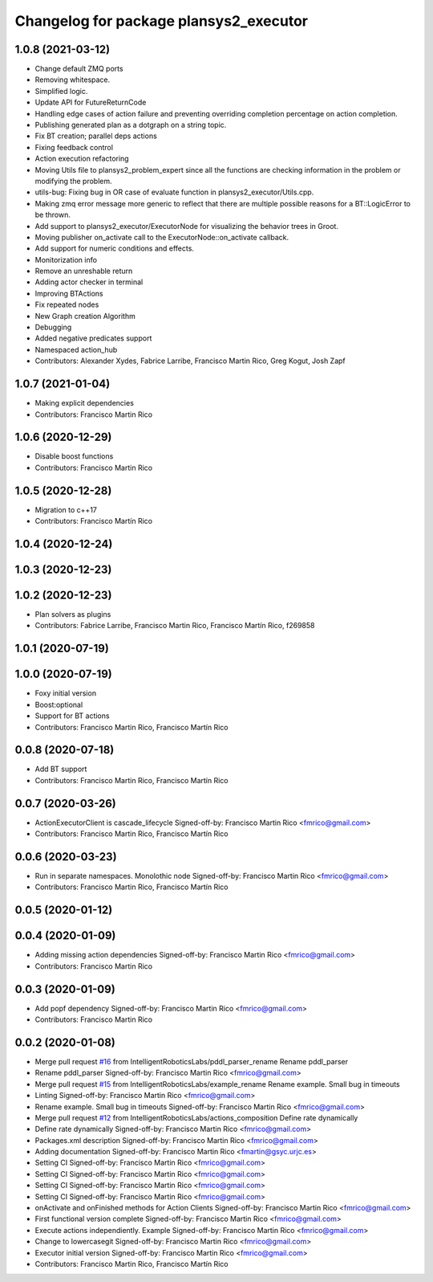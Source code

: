 ^^^^^^^^^^^^^^^^^^^^^^^^^^^^^^^^^^^^^^^
Changelog for package plansys2_executor
^^^^^^^^^^^^^^^^^^^^^^^^^^^^^^^^^^^^^^^

1.0.8 (2021-03-12)
------------------
* Change default ZMQ ports
* Removing whitespace.
* Simplified logic.
* Update API for FutureReturnCode
* Handling edge cases of action failure and preventing overriding completion percentage on action completion.
* Publishing generated plan as a dotgraph on a string topic.
* Fix BT creation; parallel deps actions
* Fixing feedback control
* Action execution refactoring
* Moving Utils file to plansys2_problem_expert since all the functions are checking information in the problem or modifying the problem.
* utils-bug: Fixing bug in OR case of evaluate function in plansys2_executor/Utils.cpp.
* Making zmq error message more generic to reflect that there are multiple possible reasons for a BT::LogicError to be thrown.
* Add support to plansys2_executor/ExecutorNode for visualizing the behavior trees in Groot.
* Moving publisher on_activate call to the ExecutorNode::on_activate callback.
* Add support for numeric conditions and effects.
* Monitorization info
* Remove an unreshable return
* Adding actor checker in terminal
* Improving BTActions
* Fix repeated nodes
* New Graph creation Algorithm
* Debugging
* Added negative predicates support
* Namespaced action_hub
* Contributors: Alexander Xydes, Fabrice Larribe, Francisco Martin Rico, Greg Kogut, Josh Zapf

1.0.7 (2021-01-04)
------------------
* Making explicit dependencies
* Contributors: Francisco Martin Rico

1.0.6 (2020-12-29)
------------------
* Disable boost functions
* Contributors: Francisco Martin Rico

1.0.5 (2020-12-28)
------------------
* Migration to c++17
* Contributors: Francisco Martín Rico

1.0.4 (2020-12-24)
------------------

1.0.3 (2020-12-23)
------------------

1.0.2 (2020-12-23)
------------------
* Plan solvers as plugins
* Contributors: Fabrice Larribe, Francisco Martin Rico, Francisco Martín Rico, f269858

1.0.1 (2020-07-19)
------------------

1.0.0 (2020-07-19)
------------------
* Foxy initial version
* Boost:optional
* Support for BT actions
* Contributors: Francisco Martin Rico, Francisco Martín Rico

0.0.8 (2020-07-18)
------------------
* Add BT support
* Contributors: Francisco Martin Rico, Francisco Martín Rico

0.0.7 (2020-03-26)
------------------
* ActionExecutorClient is cascade_lifecycle
  Signed-off-by: Francisco Martin Rico <fmrico@gmail.com>
* Contributors: Francisco Martin Rico, Francisco Martín Rico

0.0.6 (2020-03-23)
------------------
* Run in separate namespaces. Monolothic node
  Signed-off-by: Francisco Martin Rico <fmrico@gmail.com>
* Contributors: Francisco Martin Rico, Francisco Martín Rico

0.0.5 (2020-01-12)
------------------

0.0.4 (2020-01-09)
------------------
* Adding missing action dependencies
  Signed-off-by: Francisco Martin Rico <fmrico@gmail.com>
* Contributors: Francisco Martin Rico

0.0.3 (2020-01-09)
------------------
* Add popf dependency
  Signed-off-by: Francisco Martin Rico <fmrico@gmail.com>
* Contributors: Francisco Martin Rico

0.0.2 (2020-01-08)
------------------
* Merge pull request `#16 <https://github.com/IntelligentRoboticsLabs/ros2_planning_system/issues/16>`_ from IntelligentRoboticsLabs/pddl_parser_rename
  Rename pddl_parser
* Rename pddl_parser
  Signed-off-by: Francisco Martin Rico <fmrico@gmail.com>
* Merge pull request `#15 <https://github.com/IntelligentRoboticsLabs/ros2_planning_system/issues/15>`_ from IntelligentRoboticsLabs/example_rename
  Rename example. Small bug in timeouts
* Linting
  Signed-off-by: Francisco Martin Rico <fmrico@gmail.com>
* Rename example. Small bug in timeouts
  Signed-off-by: Francisco Martin Rico <fmrico@gmail.com>
* Merge pull request `#12 <https://github.com/IntelligentRoboticsLabs/ros2_planning_system/issues/12>`_ from IntelligentRoboticsLabs/actions_composition
  Define rate dynamically
* Define rate dynamically
  Signed-off-by: Francisco Martin Rico <fmrico@gmail.com>
* Packages.xml description
  Signed-off-by: Francisco Martin Rico <fmrico@gmail.com>
* Adding documentation
  Signed-off-by: Francisco Martin Rico <fmartin@gsyc.urjc.es>
* Setting CI
  Signed-off-by: Francisco Martin Rico <fmrico@gmail.com>
* Setting CI
  Signed-off-by: Francisco Martin Rico <fmrico@gmail.com>
* Setting CI
  Signed-off-by: Francisco Martin Rico <fmrico@gmail.com>
* Setting CI
  Signed-off-by: Francisco Martin Rico <fmrico@gmail.com>
* onActivate and onFinished methods for Action Clients
  Signed-off-by: Francisco Martin Rico <fmrico@gmail.com>
* First functional version complete
  Signed-off-by: Francisco Martin Rico <fmrico@gmail.com>
* Execute actions independiently. Example
  Signed-off-by: Francisco Martin Rico <fmrico@gmail.com>
* Change to lowercasegit
  Signed-off-by: Francisco Martin Rico <fmrico@gmail.com>
* Executor initial version
  Signed-off-by: Francisco Martin Rico <fmrico@gmail.com>
* Contributors: Francisco Martin Rico, Francisco Martín Rico
